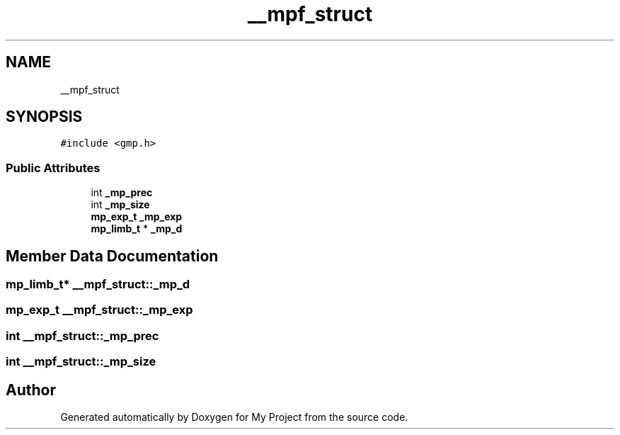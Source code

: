.TH "__mpf_struct" 3 "Sun Jul 12 2020" "My Project" \" -*- nroff -*-
.ad l
.nh
.SH NAME
__mpf_struct
.SH SYNOPSIS
.br
.PP
.PP
\fC#include <gmp\&.h>\fP
.SS "Public Attributes"

.in +1c
.ti -1c
.RI "int \fB_mp_prec\fP"
.br
.ti -1c
.RI "int \fB_mp_size\fP"
.br
.ti -1c
.RI "\fBmp_exp_t\fP \fB_mp_exp\fP"
.br
.ti -1c
.RI "\fBmp_limb_t\fP * \fB_mp_d\fP"
.br
.in -1c
.SH "Member Data Documentation"
.PP 
.SS "\fBmp_limb_t\fP* __mpf_struct::_mp_d"

.SS "\fBmp_exp_t\fP __mpf_struct::_mp_exp"

.SS "int __mpf_struct::_mp_prec"

.SS "int __mpf_struct::_mp_size"


.SH "Author"
.PP 
Generated automatically by Doxygen for My Project from the source code\&.
